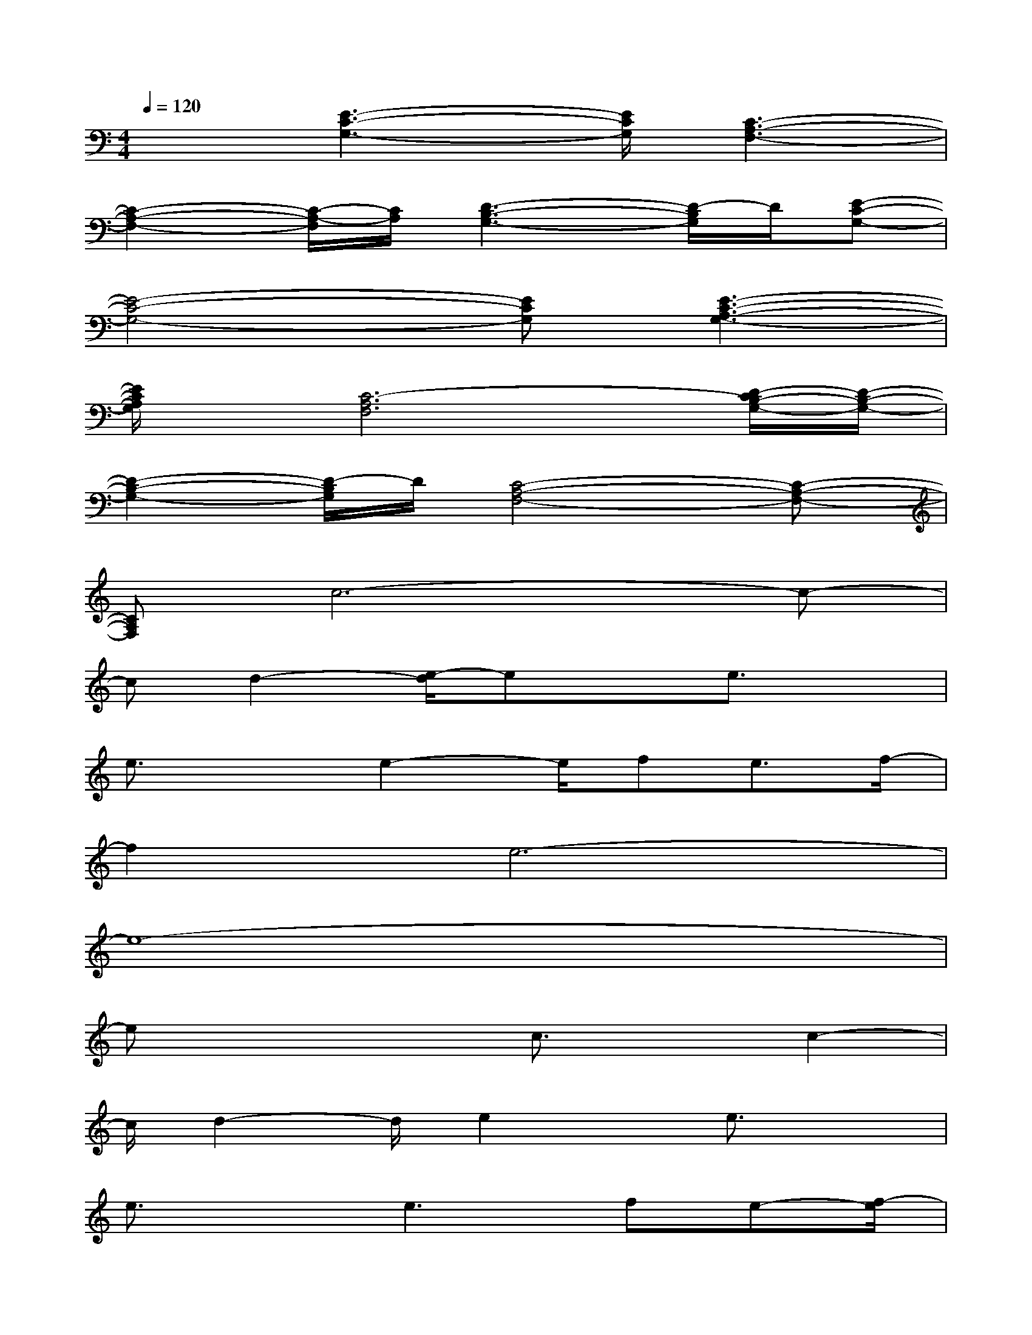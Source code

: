 X:1
T:
M:4/4
L:1/8
Q:1/4=120
K:C%0sharps
V:1
x3/2[E3-C3-G,3-][E/2C/2G,/2][C3-A,3-F,3-]|
[C2-A,2-F,2-][C/2-A,/2-F,/2][C/2A,/2][D3-B,3-G,3-][D/2-B,/2G,/2]D/2[E-C-G,-]|
[E4-C4-G,4-][ECG,][E3-C3-A,3-G,3-]|
[E/2C/2A,/2G,/2]x/2[C6-A,6F,6][D/2-C/2B,/2-G,/2-][D/2-B,/2-G,/2-]|
[D2-B,2-G,2-][D/2-B,/2G,/2]D/2[C4-A,4-F,4-][C-A,-F,-]|
[CA,F,]c6-c-|
cd2-[e/2-d/2]exe3/2x|
e3/2xe2-e/2fe3/2f/2-|
f2e6-|
e8-|
ex2x/2c3/2xc2-|
c/2d2-d/2e2x/2e3/2x|
e3/2xe2>f2e-[f/2-e/2]|
f2e6-|
e8-|
e3-e/2d2-d/2e2-